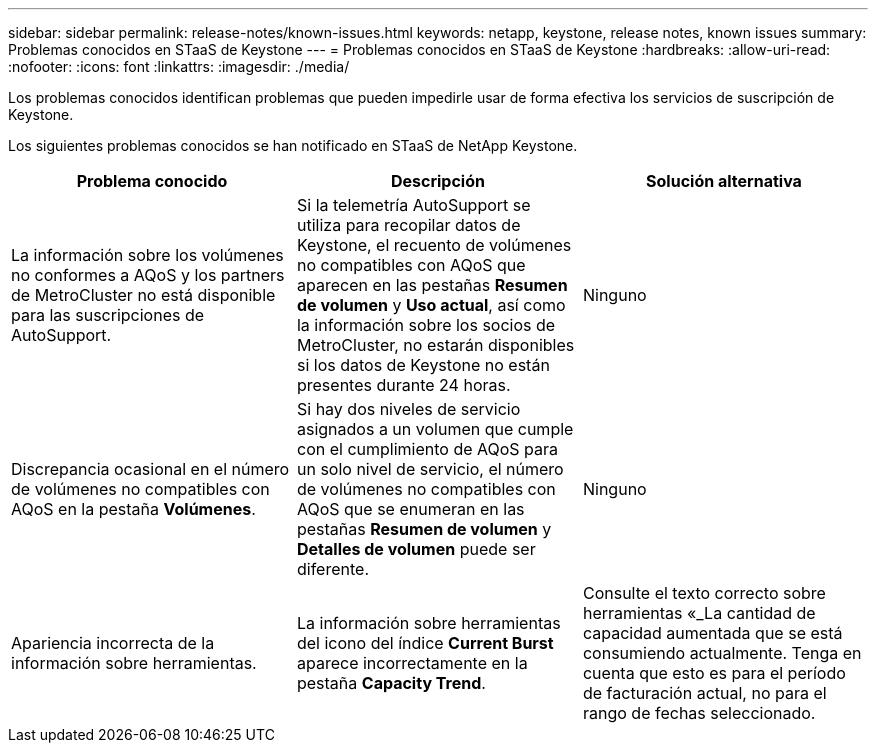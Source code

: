---
sidebar: sidebar 
permalink: release-notes/known-issues.html 
keywords: netapp, keystone, release notes, known issues 
summary: Problemas conocidos en STaaS de Keystone 
---
= Problemas conocidos en STaaS de Keystone
:hardbreaks:
:allow-uri-read: 
:nofooter: 
:icons: font
:linkattrs: 
:imagesdir: ./media/


[role="lead"]
Los problemas conocidos identifican problemas que pueden impedirle usar de forma efectiva los servicios de suscripción de Keystone.

Los siguientes problemas conocidos se han notificado en STaaS de NetApp Keystone.

[cols="3*"]
|===
| Problema conocido | Descripción | Solución alternativa 


 a| 
La información sobre los volúmenes no conformes a AQoS y los partners de MetroCluster no está disponible para las suscripciones de AutoSupport.
 a| 
Si la telemetría AutoSupport se utiliza para recopilar datos de Keystone, el recuento de volúmenes no compatibles con AQoS que aparecen en las pestañas *Resumen de volumen* y *Uso actual*, así como la información sobre los socios de MetroCluster, no estarán disponibles si los datos de Keystone no están presentes durante 24 horas.
 a| 
Ninguno



 a| 
Discrepancia ocasional en el número de volúmenes no compatibles con AQoS en la pestaña *Volúmenes*.
 a| 
Si hay dos niveles de servicio asignados a un volumen que cumple con el cumplimiento de AQoS para un solo nivel de servicio, el número de volúmenes no compatibles con AQoS que se enumeran en las pestañas *Resumen de volumen* y *Detalles de volumen* puede ser diferente.
 a| 
Ninguno



 a| 
Apariencia incorrecta de la información sobre herramientas.
 a| 
La información sobre herramientas del icono del índice *Current Burst* aparece incorrectamente en la pestaña *Capacity Trend*.
 a| 
Consulte el texto correcto sobre herramientas «_La cantidad de capacidad aumentada que se está consumiendo actualmente. Tenga en cuenta que esto es para el período de facturación actual, no para el rango de fechas seleccionado.

|===